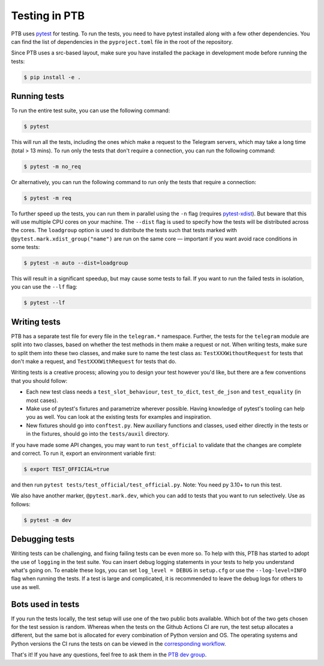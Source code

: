 ==============
Testing in PTB
==============

PTB uses `pytest`_ for testing. To run the tests, you need to
have pytest installed along with a few other dependencies. You can find the list of dependencies
in the ``pyproject.toml`` file in the root of the repository.

Since PTB uses a src-based layout, make sure you have installed the package in development mode before running the tests:

.. code-block:: bash

   $ pip install -e .

Running tests
=============

To run the entire test suite, you can use the following command:

.. code-block:: bash

    $ pytest

This will run all the tests, including the ones which make a request to the Telegram servers, which
may take a long time (total > 13 mins). To run only the tests that don't require a connection, you
can run the following command:

.. code-block:: bash

    $ pytest -m no_req

Or alternatively, you can run the following command to run only the tests that require a connection:

.. code-block:: bash

    $ pytest -m req

To further speed up the tests, you can run them in parallel using the ``-n`` flag (requires `pytest-xdist`_). But beware that
this will use multiple CPU cores on your machine. The ``--dist`` flag is used to specify how the
tests will be distributed across the cores. The ``loadgroup`` option is used to distribute the tests
such that tests marked with ``@pytest.mark.xdist_group("name")`` are run on the same core — important if you want avoid race conditions in some tests:

.. code-block:: bash

    $ pytest -n auto --dist=loadgroup

This will result in a significant speedup, but may cause some tests to fail. If you want to run
the failed tests in isolation, you can use the ``--lf`` flag:

.. code-block:: bash

    $ pytest --lf


Writing tests
=============

PTB has a separate test file for every file in the ``telegram.*`` namespace. Further, the tests for
the ``telegram`` module are split into two classes, based on whether the test methods in them make a
request or not. When writing tests, make sure to split them into these two classes, and make sure
to name the test class as: ``TestXXXWithoutRequest`` for tests that don't make a request, and ``TestXXXWithRequest`` for tests that do.

Writing tests is a creative process; allowing you to design your test however you'd like, but there
are a few conventions that you should follow:

- Each new test class needs a ``test_slot_behaviour``, ``test_to_dict``, ``test_de_json`` and
  ``test_equality`` (in most cases).

- Make use of pytest's fixtures and parametrize wherever possible. Having knowledge of pytest's
  tooling can help you as well. You can look at the existing tests for examples and inspiration.

- New fixtures should go into ``conftest.py``. New auxiliary functions and classes, used either directly in the tests or in the fixtures, should go into the ``tests/auxil`` directory.

If you have made some API changes, you may want to run ``test_official`` to validate that the changes are
complete and correct. To run it, export an environment variable first:

.. code-block:: bash

    $ export TEST_OFFICIAL=true

and then run ``pytest tests/test_official/test_official.py``. Note: You need py 3.10+ to run this test.

We also have another marker, ``@pytest.mark.dev``, which you can add to tests that you want to run selectively.
Use as follows:

.. code-block:: bash

    $ pytest -m dev


Debugging tests
===============

Writing tests can be challenging, and fixing failing tests can be even more so. To help with this,
PTB has started to adopt the use of ``logging`` in the test suite. You can insert debug logging 
statements in your tests to help you understand what's going on. To enable these logs, you can set 
``log_level = DEBUG`` in ``setup.cfg`` or use the ``--log-level=INFO`` flag when running the tests.
If a test is large and complicated, it is recommended to leave the debug logs for others to use as 
well.


Bots used in tests
==================

If you run the tests locally, the test setup will use one of the two public bots available. Which
bot of the two gets chosen for the test session is random. Whereas when the tests on the
Github Actions CI are run, the test setup allocates a different, but the same bot is allocated for every combination of Python version and
OS. The operating systems and Python versions the CI runs the tests on can be viewed in the `corresponding workflow`_.


That's it! If you have any questions, feel free to ask them in the `PTB dev
group`_.

.. _pytest: https://docs.pytest.org/en/stable/
.. _pytest-xdist: https://pypi.org/project/pytest-xdist/
.. _PTB dev group: https://t.me/pythontelegrambotgroup
.. _corresponding workflow: https://github.com/python-telegram-bot/python-telegram-bot/blob/master/.github/workflows/unit_tests.yml
